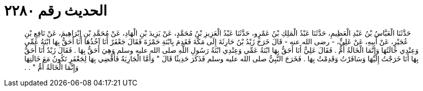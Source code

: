 
= الحديث رقم ٢٢٨٠

[quote.hadith]
حَدَّثَنَا الْعَبَّاسُ بْنُ عَبْدِ الْعَظِيمِ، حَدَّثَنَا عَبْدُ الْمَلِكِ بْنُ عَمْرٍو، حَدَّثَنَا عَبْدُ الْعَزِيزِ بْنُ مُحَمَّدٍ، عَنْ يَزِيدَ بْنِ الْهَادِ، عَنْ مُحَمَّدِ بْنِ إِبْرَاهِيمَ، عَنْ نَافِعِ بْنِ عُجَيْرٍ، عَنْ أَبِيهِ، عَنْ عَلِيٍّ، - رضى الله عنه - قَالَ خَرَجَ زَيْدُ بْنُ حَارِثَةَ إِلَى مَكَّةَ فَقَدِمَ بِابْنَةِ حَمْزَةَ فَقَالَ جَعْفَرٌ أَنَا آخُذُهَا أَنَا أَحَقُّ بِهَا ابْنَةُ عَمِّي وَعِنْدِي خَالَتُهَا وَإِنَّمَا الْخَالَةُ أُمٌّ ‏.‏ فَقَالَ عَلِيٌّ أَنَا أَحَقُّ بِهَا ابْنَةُ عَمِّي وَعِنْدِي ابْنَةُ رَسُولِ اللَّهِ صلى الله عليه وسلم وَهِيَ أَحَقُّ بِهَا ‏.‏ فَقَالَ زَيْدٌ أَنَا أَحَقُّ بِهَا أَنَا خَرَجْتُ إِلَيْهَا وَسَافَرْتُ وَقَدِمْتُ بِهَا ‏.‏ فَخَرَجَ النَّبِيُّ صلى الله عليه وسلم فَذَكَرَ حَدِيثًا قَالَ ‏"‏ وَأَمَّا الْجَارِيَةُ فَأَقْضِي بِهَا لِجَعْفَرٍ تَكُونُ مَعَ خَالَتِهَا وَإِنَّمَا الْخَالَةُ أُمٌّ ‏"‏ ‏.‏ ‏.‏